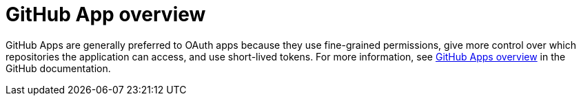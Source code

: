 [id="con-github-app-overview"]

= GitHub App​ overview

GitHub Apps are generally preferred to OAuth apps because they use fine-grained permissions, give more control over which repositories the application can access, and use short-lived tokens. For more information, see link:https://docs.github.com/en/apps/overview[GitHub Apps overview] in the GitHub documentation.
